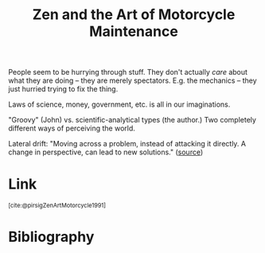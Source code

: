 :PROPERTIES:
:ID:       1ef6d0be-e0f0-4a12-b32e-63abe89c1e6a
:ROAM_ALIASES: @pirsigZenArtMotorcycle1991
:END:
#+title: Zen and the Art of Motorcycle Maintenance

People seem to be hurrying through stuff. They don't actually /care/ about what they are doing -- they are merely spectators. E.g. the mechanics -- they just hurried trying to fix the thing.

Laws of science, money, government, etc. is all in our imaginations.

"Groovy" (John) vs. scientific-analytical types (the author.) Two completely different ways of perceiving the world.

Lateral drift: "Moving across a problem, instead of attacking it directly. A change in perspective, can lead to new solutions." ([[https://conservance.wordpress.com/2011/01/16/lateral-drift/][source]])

* Link
:PROPERTIES:
:HTML_CONTAINER_CLASS: no-display
:END:
@@html:<sup>@@[cite:@pirsigZenArtMotorcycle1991]@@html:</sup>@@
* Bibliography
#+print_bibliography:
